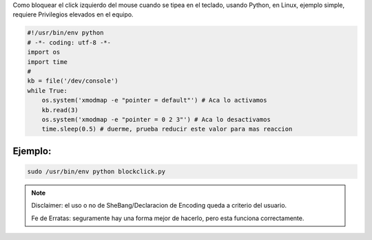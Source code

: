 .. title: Bloquear Click Del Mouse


Como bloquear el click izquierdo del mouse cuando se tipea en el teclado,
usando Python, en Linux, ejemplo simple, requiere Privilegios elevados en el equipo.

.. note:

    Usar con atencion que tu GUI no requiera clicks del mouse, ten en cuenta las personas con discapacidades.

.. code-block:: python

    #!/usr/bin/env python
    # -*- coding: utf-8 -*-
    import os
    import time
    #
    kb = file('/dev/console')
    while True:
        os.system('xmodmap -e "pointer = default"') # Aca lo activamos
        kb.read(3)
        os.system('xmodmap -e "pointer = 0 2 3"') # Aca lo desactivamos
        time.sleep(0.5) # duerme, prueba reducir este valor para mas reaccion


Ejemplo:
--------

.. code-block:: console

    sudo /usr/bin/env python blockclick.py


.. note::

    Disclaimer: el uso o no de SheBang/Declaracion de Encoding queda a criterio del usuario.

    Fe de Erratas: seguramente hay una forma mejor de hacerlo, pero esta funciona correctamente.
